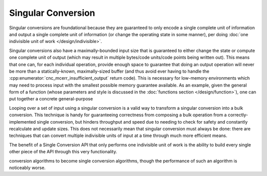 .. ============================================================================
..
.. ztd.cuneicode
.. Copyright © 2022-2023 JeanHeyd "ThePhD" Meneide and Shepherd's Oasis, LLC
.. Contact: opensource@soasis.org
..
.. Commercial License Usage
.. Licensees holding valid commercial ztd.cuneicode licenses may use this file in
.. accordance with the commercial license agreement provided with the
.. Software or, alternatively, in accordance with the terms contained in
.. a written agreement between you and Shepherd's Oasis, LLC.
.. For licensing terms and conditions see your agreement. For
.. further information contact opensource@soasis.org.
..
.. Apache License Version 2 Usage
.. Alternatively, this file may be used under the terms of Apache License
.. Version 2.0 (the "License") for non-commercial use; you may not use this
.. file except in compliance with the License. You may obtain a copy of the
.. License at
..
.. https://www.apache.org/licenses/LICENSE-2.0
..
.. Unless required by applicable law or agreed to in writing, software
.. distributed under the License is distributed on an "AS IS" BASIS,
.. WITHOUT WARRANTIES OR CONDITIONS OF ANY KIND, either express or implied.
.. See the License for the specific language governing permissions and
.. limitations under the License.
..
.. ========================================================================= ..

Singular Conversion
===================

Singular conversions are foundational because they are guaranteed to only encode a single complete unit of information and output a single complete unit of information (or change the operating state in some manner), per doing :doc:`one indivisible unit of work </design/indivisible>`.

Singular conversions also have a maximally-bounded input size that is guaranteed to either change the state or compute one complete unit of output (which may result in multiple bytes/code units/code points being written out). This means that one can, for each individual operation, provide enough space to guarantee that doing an output operation will never be more than a statically-known, maximally-sized buffer (and thus avoid ever having to handle the :cpp:enumerator:`cnc_mcerr_insufficient_output` return code). This is necessary for low-memory environments which may need to process input with the smallest possible memory guarantee available. As an example, given the general form of a function (whose parameters and style is discussed in the :doc:`functions section </design/function>`), one can put together a concrete general-purpose 

Looping over a set of input using a singular conversion is a valid way to transform a singular conversion into a bulk conversion. This technique is handy for guaranteeing correctness from composing a bulk operation from a correctly-implemented single conversion, but hinders throughput and speed due to needing to check for safety and constantly recalculate and update sizes. This does not necessarily mean that singular conversion must always be done: there are techniques that can convert multiple indivisible units of input at a time through much more efficient means.

The benefit of a Single Conversion API that only performs one indivisible unit of work is the ability to build every single other piece of the API through this very functionality.

conversion algorithms to become single conversion algorithms, though the performance of such an algorithm is noticeably worse.
